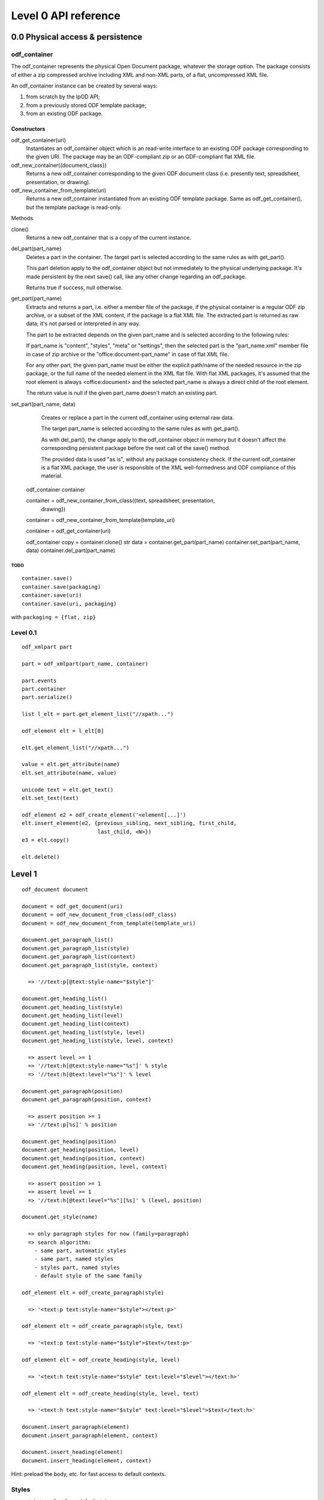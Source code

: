 #####################
Level 0 API reference
#####################

0.0 Physical access & persistence
=================================

odf_container
-------------
	
The odf_container represents the physical Open Document package, whatever
the storage option. The package consists of either a zip compressed archive
including XML and non-XML parts, of a flat, uncompressed XML file.

An odf_container instance can be created by several ways:

1) from scratch by the lpOD API;

2) from a previously stored ODF template package;

3) from an existing ODF package.


Constructors
~~~~~~~~~~~~~

odf_get_container(uri)
	Instantiates an odf_container object which is an read-write interface to
	an existing ODF package corresponding to the given URI. The package may
	be an ODF-compliant zip or an ODF-compliant flat XML file.

odf_new_container({document_class})
	Returns a new odf_container corresponding to the given ODF document class
	(i.e. presently text, spreadsheet, presentation, or drawing).
	
odf_new_container_from_template(uri)
	Returns a new odf_container instantiated from an existing ODF template
	package. Same as odf_get_container(), but the template package is read-only.

Methods

clone()
	Returns a new odf_container that is a copy of the current instance.

del_part(part_name)
	Deletes a part in the container. The target part is selected
	according to the same rules as with get_part().
	
	This part deletion apply to the odf_container object but not
	immediately to the physical underlying package. It's made
	persistent by the next save() call, like any other change
	regarding an odf_package.
	
	Returns true if success, null otherwise.

get_part(part_name)
	Extracts and returns a part, i.e. either a member file of the package,
	if the physical container is a regular ODF zip archive, or a subset of
	the XML content, if the package is a flat XML file. The extracted part
	is returned as raw data; it's not parsed or interpreted in any way.
	
	The part to be extracted depends on the given part_name and is selected
	according to the following rules:
	
	If part_name is "content", "styles", "meta" or "settings", then the
	selected part is the "part_name.xml" member file in case of zip archive
	or the "office:document-part_name" in case of flat XML file.
	
	For any other part, the given part_name must be either the explicit
	path/name of the needed resource in the zip package, or the full name
	of the needed element in the XML flat file. With flat XML packages,
	it's assumed that the root element is always <office:document> and
	the selected part_name is always a direct child of the root element.
	
	The return value is null if the given part_name doesn't match an
	existing part.

set_part(part_name, data)
	Creates or replace a part in the current odf_container using external
	raw data.
	
	The target part_name is selected according to the same rules as with
	get_part().
	
	As with del_part(), the change apply to the odf_container object in
	memory but it doesn't affect the corresponding persistent package
	before the next call of the save() method.
	
	The provided data is used "as is", without any package consistency
	check. If the current odf_container is a flat XML package, the user
	is responsible of the XML well-formedness and ODF compliance of this
	material.


    odf_container container

    container = odf_new_container_from_class({text, spreadsheet, presentation,
                                              drawing})
    container = odf_new_container_from_template(template_uri)

    container = odf_get_container(uri)

    odf_container copy = container.clone()
    str data = container.get_part(part_name)
    container.set_part(part_name, data)
    container.del_part(part_name)


TODO
^^^^

::

    container.save()
    container.save(packaging)
    container.save(uri)
    container.save(uri, packaging)

with ``packaging = {flat, zip}``


Level 0.1
---------
::

    odf_xmlpart part

    part = odf_xmlpart(part_name, container)

    part.events
    part.container
    part.serialize()

    list l_elt = part.get_element_list("//xpath...")

    odf_element elt = l_elt[0]

    elt.get_element_list("//xpath...")

    value = elt.get_attribute(name)
    elt.set_attribute(name, value)

    unicode text = elt.get_text()
    elt.set_text(text)

    odf_element e2 = odf_create_element('<element[...]')
    elt.insert_element(e2, {previous_sibling, next_sibling, first_child,
                            last_child, <N>})
    e3 = elt.copy()

    elt.delete()


Level 1
=======
::

    odf_document document

    document = odf_get_document(uri)
    document = odf_new_document_from_class(odf_class)
    document = odf_new_document_from_template(template_uri)

    document.get_paragraph_list()
    document.get_paragraph_list(style)
    document.get_paragraph_list(context)
    document.get_paragraph_list(style, context)

      => '//text:p[@text:style-name="$style"]'

    document.get_heading_list()
    document.get_heading_list(style)
    document.get_heading_list(level)
    document.get_heading_list(context)
    document.get_heading_list(style, level)
    document.get_heading_list(style, level, context)

      => assert level >= 1
      => '//text:h[@text:style-name="%s"]' % style
      => '//text:h[@text:level="%s"]' % level

    document.get_paragraph(position)
    document.get_paragraph(position, context)

      => assert position >= 1
      => '//text:p[%s]' % position

    document.get_heading(position)
    document.get_heading(position, level)
    document.get_heading(position, context)
    document.get_heading(position, level, context)

      => assert position >= 1
      => assert level >= 1
      => '//text:h[@text:level="%s"][%s]' % (level, position)

    document.get_style(name)

      => only paragraph styles for now (family=paragraph)
      => search algorithm:
        - same part, automatic styles
        - same part, named styles
        - styles part, named styles
        - default style of the same family

    odf_element elt = odf_create_paragraph(style)

      => '<text:p text:style-name="$style"></text:p>'

    odf_element elt = odf_create_paragraph(style, text)

      => '<text:p text:style-name="$style">$text</text:p>'

    odf_element elt = odf_create_heading(style, level)

      => '<text:h text:style-name="$style" text:level="$level"></text:h>'

    odf_element elt = odf_create_heading(style, level, text)

      => '<text:h text:style-name="$style" text:level="$level">$text</text:h>'

    document.insert_paragraph(element)
    document.insert_paragraph(element, context)

    document.insert_heading(element)
    document.insert_heading(element, context)

Hint: preload the body, etc. for fast access to default contexts.



Styles
-------

- style type: font face, default style...
- style family: font family, text, paragraph, graphics, number...
- style parent (inheritance)
- [style class: ... ?]


Image
-----

::

    odf_element <= odf_create_frame(name, style, width, height,
                                    page=None, x=None, y=None)
    if page is None => anchor = paragraph

    document.insert_frame(frame)
    document.insert_frame(frame, context)

    odf_element <= odf_create_image(link)

    document.insert_image(element, context)
    (here the context is a frame)
      or
    document.insert_image(element)
    => We create automatically a frame


    name must be unique
    => "draw:frame"

    <draw:frame draw:name="Logo" draw:style-name="Centered Image"
                draw:z-index="1" svg:height="53mm" svg:width="91mm"
                text:anchor-page-number="1" text:anchor-type="page">
        <draw:image xlink:href="Pictures/image.png"/>
    </draw:frame>

    text:anchor-type = {page|paragraph}
      if page => text:anchor-page-number="..."
                 svg:x="..." \
                               give the position
                 svg:y="..." /

      if paragraph => nothing



Table
-----

::

  No column in odf, just lines
  The columns are only used to define the style for a group of cells

      <table:table table:name="..." table:style-name="...">
        <table:table-column table:style-name="..."/>
        <table:table-column table:style-name="..."/>

        <table:table-row>

          <table:table-cell office:value-type="String">

          </table:table-cell>


        </table:table-row>

      </table:table>

      In a cell, we cannot have a cell or a line. But we can have paragraphs,
      sections, ...


  odt_element <= odf_create_cell()
  odt_element <= odf_create_row(width=None)
  odt_element <= odf_create_column()

  odt_element <= odf_create_table(name, style, width=None, height=None)

  document.insert_table(element, context=None, position=None)

  document.insert_row(table, context, position)
  document.insert_column(table, context, position)
  document.insert_cell(row, context, position)


List
----
::

  odt_element <= odt_create_item()
  odt_element <= odf_create_list(style)

  <text:list text:style-name="Standard">
    <text:list-item>
      ...
    </text:list-item>
  </text:list>

  document.insert_list(element, context, position)
  document.insert_item(element, list, position)





TODO
====

named styles, automatic styles
style families:

manifest?


Make this use case:
  - Read a directory
    for each file =>
        if image => insert it
        if csv => make a table

XPath Requirements
==================

::

    //text:p
    //text:p[4]
    //text:section[4]/text:p[5]
    //text:p[@text:style-name="Note"]
    //draw:frame[@draw:name="image1"]/draw:image
    //text:p[@text:style-name="Note"][4]

